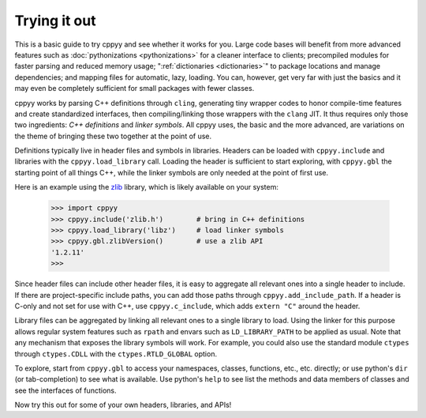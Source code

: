 .. _starting:

Trying it out
=============

This is a basic guide to try cppyy and see whether it works for you.
Large code bases will benefit from more advanced features such as
:doc:`pythonizations <pythonizations>` for a cleaner interface to clients;
precompiled modules for faster parsing and reduced memory usage;
":ref:`dictionaries <dictionaries>`" to package locations and manage
dependencies; and mapping files for automatic, lazy, loading.
You can, however, get very far with just the basics and it may even be
completely sufficient for small packages with fewer classes.

cppyy works by parsing C++ definitions through ``cling``, generating tiny
wrapper codes to honor compile-time features and create standardized
interfaces, then compiling/linking those wrappers with the ``clang`` JIT.
It thus requires only those two ingredients: *C++ definitions* and
*linker symbols*.
All cppyy uses, the basic and the more advanced, are variations on the
theme of bringing these two together at the point of use.

Definitions typically live in header files and symbols in libraries.
Headers can be loaded with ``cppyy.include`` and libraries with the
``cppyy.load_library`` call.
Loading the header is sufficient to start exploring, with ``cppyy.gbl`` the
starting point of all things C++, while the linker symbols are only needed at 
the point of first use.

Here is an example using the `zlib`_ library, which is likely available on
your system:

  .. code-block:: python

    >>> import cppyy
    >>> cppyy.include('zlib.h')        # bring in C++ definitions
    >>> cppyy.load_library('libz')     # load linker symbols
    >>> cppyy.gbl.zlibVersion()        # use a zlib API
    '1.2.11'
    >>>

Since header files can include other header files, it is easy to aggregate
all relevant ones into a single header to include.
If there are project-specific include paths, you can add those paths through
``cppyy.add_include_path``.
If a header is C-only and not set for use with C++, use ``cppyy.c_include``,
which adds ``extern "C"`` around the header.

Library files can be aggregated by linking all relevant ones to a single
library to load.
Using the linker for this purpose allows regular system features such as
``rpath`` and envars such as ``LD_LIBRARY_PATH`` to be applied as usual.
Note that any mechanism that exposes the library symbols will work.
For example, you could also use the standard module ``ctypes`` through
``ctypes.CDLL`` with the ``ctypes.RTLD_GLOBAL`` option.

To explore, start from ``cppyy.gbl`` to access your namespaces, classes,
functions, etc., etc. directly; or use python's ``dir`` (or tab-completion)
to see what is available.
Use python's ``help`` to see list the methods and data members of classes and
see the interfaces of functions.

Now try this out for some of your own headers, libraries, and APIs!

.. _`zlib`: https://en.wikipedia.org/wiki/Zlib
